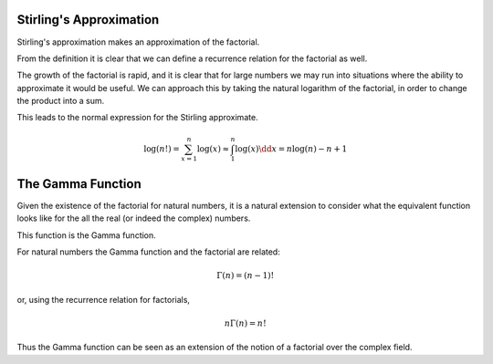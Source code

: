 .. _stirlings-approximation:

========================
Stirling's Approximation
========================

Stirling's approximation makes an approximation of the factorial.

.. prf:definition:: Factorial

		    The factorial of a natural number, :math:`n \in \mathbb{N}` is equal to the product of all natural numbers less than or equal to :math:`n`.
		    That is,

		    .. math::
		       \require{physics}
		       n! = 1 \times 2 \times \cdots \times (n-1) \times n

From the definition it is clear that we can define a recurrence relation for the factorial as well.

.. prf:remark:: Factorial recurrence

		The factorial of a natural number, :math:`n \in \mathbb{N}` is equal to the product of that number and the factorial of the previous natural number.
		That is,

		.. math::
		   n! = n \times (n - 1)!

The growth of the factorial is rapid, and it is clear that for large numbers we may run into situations where the ability to approximate it would be useful.
We can approach this by taking the natural logarithm of the factorial, in order to change the product into a sum.

This leads to the normal expression for the Stirling approximate.

.. math::
   \log(n!) = \sum_{x=1}^n \log(x) \approx \int_1^n \log(x) \dd{x} = n \log(n) - n + 1

.. prf:definition:: Stirling's Approximation
   :label: stirling-approximation

	   .. math::
	      \log(n!) \approx n \log(n) - n + \mathcal{O}\log(n)

==================
The Gamma Function
==================

Given the existence of the factorial for natural numbers, it is a natural extension to consider what the equivalent function looks like for the all the real (or indeed the complex) numbers.

This function is the Gamma function.

.. prf:definition:: Gamma Function

		    The Gamma function is the convergent improper integral

		    .. math::
		       \Gamma(z) = \int_0^\infty t^{z-1} e^{-t} \dd{t} \qquad \mathrm{Re}(z) > 0

		    which may be extended by analytical continuation to cover the entire complex field, except at negative integers, where the function has poles.

For natural numbers the Gamma function and the factorial are related:

.. math::
   \Gamma(n) = (n - 1)!

or, using the recurrence relation for factorials,

.. math::
   n \Gamma(n) = n!

Thus the Gamma function can be seen as an extension of the notion of a factorial over the complex field.
   
.. plot:: calculus/gamma.py

   The Gamma Function over the Complex numbers





      
